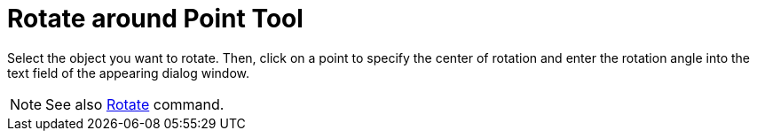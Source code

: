 = Rotate around Point Tool

Select the object you want to rotate. Then, click on a point to specify the center of rotation and enter the rotation
angle into the text field of the appearing dialog window.

[NOTE]
====

See also xref:/commands/Rotate_Command.adoc[Rotate] command.

====

